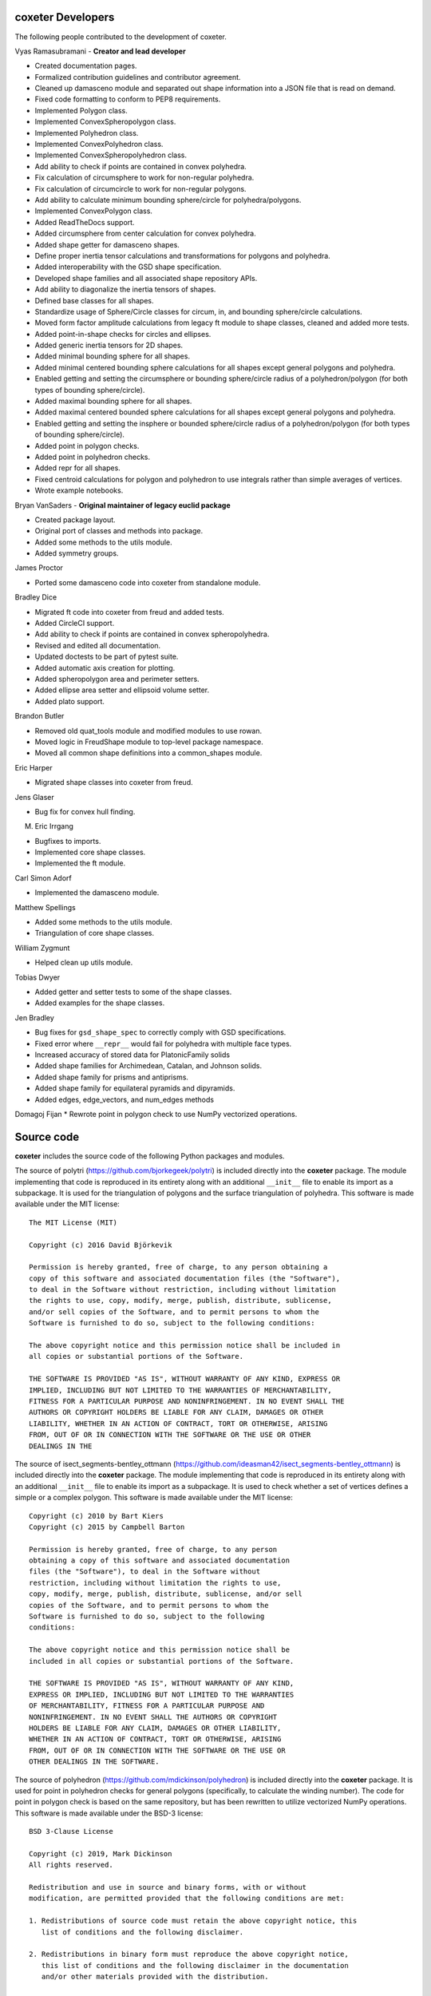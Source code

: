 coxeter Developers
------------------

The following people contributed to the development of coxeter.

Vyas Ramasubramani - **Creator and lead developer**

* Created documentation pages.
* Formalized contribution guidelines and contributor agreement.
* Cleaned up damasceno module and separated out shape information into a JSON file that is read on demand.
* Fixed code formatting to conform to PEP8 requirements.
* Implemented Polygon class.
* Implemented ConvexSpheropolygon class.
* Implemented Polyhedron class.
* Implemented ConvexPolyhedron class.
* Implemented ConvexSpheropolyhedron class.
* Add ability to check if points are contained in convex polyhedra.
* Fix calculation of circumsphere to work for non-regular polyhedra.
* Fix calculation of circumcircle to work for non-regular polygons.
* Add ability to calculate minimum bounding sphere/circle for polyhedra/polygons.
* Implemented ConvexPolygon class.
* Added ReadTheDocs support.
* Added circumsphere from center calculation for convex polyhedra.
* Added shape getter for damasceno shapes.
* Define proper inertia tensor calculations and transformations for polygons and polyhedra.
* Added interoperability with the GSD shape specification.
* Developed shape families and all associated shape repository APIs.
* Add ability to diagonalize the inertia tensors of shapes.
* Defined base classes for all shapes.
* Standardize usage of Sphere/Circle classes for circum, in, and bounding sphere/circle calculations.
* Moved form factor amplitude calculations from legacy ft module to shape classes, cleaned and added more tests.
* Added point-in-shape checks for circles and ellipses.
* Added generic inertia tensors for 2D shapes.
* Added minimal bounding sphere for all shapes.
* Added minimal centered bounding sphere calculations for all shapes except general polygons and polyhedra.
* Enabled getting and setting the circumsphere or bounding sphere/circle radius of a polyhedron/polygon (for both types of bounding sphere/circle).
* Added maximal bounding sphere for all shapes.
* Added maximal centered bounded sphere calculations for all shapes except general polygons and polyhedra.
* Enabled getting and setting the insphere or bounded sphere/circle radius of a polyhedron/polygon (for both types of bounding sphere/circle).
* Added point in polygon checks.
* Added point in polyhedron checks.
* Added repr for all shapes.
* Fixed centroid calculations for polygon and polyhedron to use integrals rather than simple averages of vertices.
* Wrote example notebooks.

Bryan VanSaders - **Original maintainer of legacy euclid package**

* Created package layout.
* Original port of classes and methods into package.
* Added some methods to the utils module.
* Added symmetry groups.

James Proctor

* Ported some damasceno code into coxeter from standalone module.

Bradley Dice

* Migrated ft code into coxeter from freud and added tests.
* Added CircleCI support.
* Add ability to check if points are contained in convex spheropolyhedra.
* Revised and edited all documentation.
* Updated doctests to be part of pytest suite.
* Added automatic axis creation for plotting.
* Added spheropolygon area and perimeter setters.
* Added ellipse area setter and ellipsoid volume setter.
* Added plato support.

Brandon Butler

* Removed old quat\_tools module and modified modules to use rowan.
* Moved logic in FreudShape module to top-level package namespace.
* Moved all common shape definitions into a common\_shapes module.

Eric Harper

* Migrated shape classes into coxeter from freud.

Jens Glaser

* Bug fix for convex hull finding.

M. Eric Irrgang

* Bugfixes to imports.
* Implemented core shape classes.
* Implemented the ft module.

Carl Simon Adorf

* Implemented the damasceno module.

Matthew Spellings

* Added some methods to the utils module.
* Triangulation of core shape classes.

William Zygmunt

* Helped clean up utils module.

Tobias Dwyer

* Added getter and setter tests to some of the shape classes.
* Added examples for the shape classes.

Jen Bradley

* Bug fixes for ``gsd_shape_spec`` to correctly comply with GSD specifications.
* Fixed error where ``__repr__`` would fail for polyhedra with multiple face types.
* Increased accuracy of stored data for PlatonicFamily solids
* Added shape families for Archimedean, Catalan, and Johnson solids.
* Added shape family for prisms and antiprisms.
* Added shape family for equilateral pyramids and dipyramids.
* Added edges, edge_vectors, and num_edges methods

Domagoj Fijan
* Rewrote point in polygon check to use NumPy vectorized operations.

Source code
-----------

**coxeter** includes the source code of the following Python packages and
modules.

.. highlight:: none

The source of polytri (https://github.com/bjorkegeek/polytri) is included
directly into the **coxeter** package. The module implementing that code is
reproduced in its entirety along with an additional ``__init__`` file to enable
its import as a subpackage. It is used for the triangulation of polygons and
the surface triangulation of polyhedra. This software is made available under
the MIT license::

    The MIT License (MIT)

    Copyright (c) 2016 David Björkevik

    Permission is hereby granted, free of charge, to any person obtaining a
    copy of this software and associated documentation files (the "Software"),
    to deal in the Software without restriction, including without limitation
    the rights to use, copy, modify, merge, publish, distribute, sublicense,
    and/or sell copies of the Software, and to permit persons to whom the
    Software is furnished to do so, subject to the following conditions:

    The above copyright notice and this permission notice shall be included in
    all copies or substantial portions of the Software.

    THE SOFTWARE IS PROVIDED "AS IS", WITHOUT WARRANTY OF ANY KIND, EXPRESS OR
    IMPLIED, INCLUDING BUT NOT LIMITED TO THE WARRANTIES OF MERCHANTABILITY,
    FITNESS FOR A PARTICULAR PURPOSE AND NONINFRINGEMENT. IN NO EVENT SHALL THE
    AUTHORS OR COPYRIGHT HOLDERS BE LIABLE FOR ANY CLAIM, DAMAGES OR OTHER
    LIABILITY, WHETHER IN AN ACTION OF CONTRACT, TORT OR OTHERWISE, ARISING
    FROM, OUT OF OR IN CONNECTION WITH THE SOFTWARE OR THE USE OR OTHER
    DEALINGS IN THE

The source of isect_segments-bentley_ottmann
(https://github.com/ideasman42/isect_segments-bentley_ottmann) is included
directly into the **coxeter** package. The module implementing that code is
reproduced in its entirety along with an additional ``__init__`` file to enable
its import as a subpackage. It is used to check whether a set of vertices
defines a simple or a complex polygon. This software is made available under
the MIT license::

    Copyright (c) 2010 by Bart Kiers
    Copyright (c) 2015 by Campbell Barton

    Permission is hereby granted, free of charge, to any person
    obtaining a copy of this software and associated documentation
    files (the "Software"), to deal in the Software without
    restriction, including without limitation the rights to use,
    copy, modify, merge, publish, distribute, sublicense, and/or sell
    copies of the Software, and to permit persons to whom the
    Software is furnished to do so, subject to the following
    conditions:

    The above copyright notice and this permission notice shall be
    included in all copies or substantial portions of the Software.

    THE SOFTWARE IS PROVIDED "AS IS", WITHOUT WARRANTY OF ANY KIND,
    EXPRESS OR IMPLIED, INCLUDING BUT NOT LIMITED TO THE WARRANTIES
    OF MERCHANTABILITY, FITNESS FOR A PARTICULAR PURPOSE AND
    NONINFRINGEMENT. IN NO EVENT SHALL THE AUTHORS OR COPYRIGHT
    HOLDERS BE LIABLE FOR ANY CLAIM, DAMAGES OR OTHER LIABILITY,
    WHETHER IN AN ACTION OF CONTRACT, TORT OR OTHERWISE, ARISING
    FROM, OUT OF OR IN CONNECTION WITH THE SOFTWARE OR THE USE OR
    OTHER DEALINGS IN THE SOFTWARE.

The source of polyhedron (https://github.com/mdickinson/polyhedron) is included
directly into the **coxeter** package. It is used for point in polyhedron
checks for general polygons (specifically, to calculate the winding
number). The code for point in polygon check is based on the same
repository, but has been rewritten to utilize vectorized NumPy
operations. This software is made available under the BSD-3 license::

    BSD 3-Clause License

    Copyright (c) 2019, Mark Dickinson
    All rights reserved.

    Redistribution and use in source and binary forms, with or without
    modification, are permitted provided that the following conditions are met:

    1. Redistributions of source code must retain the above copyright notice, this
       list of conditions and the following disclaimer.

    2. Redistributions in binary form must reproduce the above copyright notice,
       this list of conditions and the following disclaimer in the documentation
       and/or other materials provided with the distribution.

    3. Neither the name of the copyright holder nor the names of its
       contributors may be used to endorse or promote products derived from
       this software without specific prior written permission.

    THIS SOFTWARE IS PROVIDED BY THE COPYRIGHT HOLDERS AND CONTRIBUTORS "AS IS"
    AND ANY EXPRESS OR IMPLIED WARRANTIES, INCLUDING, BUT NOT LIMITED TO, THE
    IMPLIED WARRANTIES OF MERCHANTABILITY AND FITNESS FOR A PARTICULAR PURPOSE ARE
    DISCLAIMED. IN NO EVENT SHALL THE COPYRIGHT HOLDER OR CONTRIBUTORS BE LIABLE
    FOR ANY DIRECT, INDIRECT, INCIDENTAL, SPECIAL, EXEMPLARY, OR CONSEQUENTIAL
    DAMAGES (INCLUDING, BUT NOT LIMITED TO, PROCUREMENT OF SUBSTITUTE GOODS OR
    SERVICES; LOSS OF USE, DATA, OR PROFITS; OR BUSINESS INTERRUPTION) HOWEVER
    CAUSED AND ON ANY THEORY OF LIABILITY, WHETHER IN CONTRACT, STRICT LIABILITY,
    OR TORT (INCLUDING NEGLIGENCE OR OTHERWISE) ARISING IN ANY WAY OUT OF THE USE
    OF THIS SOFTWARE, EVEN IF ADVISED OF THE POSSIBILITY OF SUCH DAMAGE.
